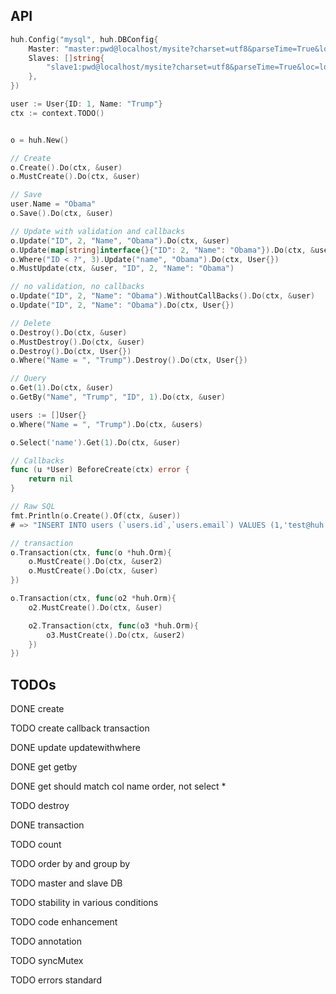 ** API

   #+BEGIN_SRC go
   huh.Config("mysql", huh.DBConfig{
       Master: "master:pwd@localhost/mysite?charset=utf8&parseTime=True&loc=local",
	   Slaves: []string{
	       "slave1:pwd@localhost/mysite?charset=utf8&parseTime=True&loc=local",
	   },
   })

   user := User{ID: 1, Name: "Trump"}
   ctx := context.TODO()

   
   o = huh.New()

   // Create
   o.Create().Do(ctx, &user)
   o.MustCreate().Do(ctx, &user)

   // Save
   user.Name = "Obama"
   o.Save().Do(ctx, &user)

   // Update with validation and callbacks
   o.Update("ID", 2, "Name", "Obama").Do(ctx, &user)
   o.Update(map[string]interface{}{"ID": 2, "Name": "Obama"}).Do(ctx, &user)
   o.Where("ID < ?", 3).Update("name", "Obama").Do(ctx, User{})
   o.MustUpdate(ctx, &user, "ID", 2, "Name": "Obama")

   // no validation, no callbacks
   o.Update("ID", 2, "Name": "Obama").WithoutCallBacks().Do(ctx, &user)
   o.Update("ID", 2, "Name": "Obama").Do(ctx, User{})

   // Delete
   o.Destroy().Do(ctx, &user)
   o.MustDestroy().Do(ctx, &user)
   o.Destroy().Do(ctx, User{})
   o.Where("Name = ", "Trump").Destroy().Do(ctx, User{})

   // Query
   o.Get(1).Do(ctx, &user)
   o.GetBy("Name", "Trump", "ID", 1).Do(ctx, &user)

   users := []User{}
   o.Where("Name = ", "Trump").Do(ctx, &users)

   o.Select('name').Get(1).Do(ctx, &user)

   // Callbacks
   func (u *User) BeforeCreate(ctx) error {
       return nil
   }

   // Raw SQL
   fmt.Println(o.Create().Of(ctx, &user))
   # => "INSERT INTO users (`users.id`,`users.email`) VALUES (1,'test@huh.com')"

   // transaction
   o.Transaction(ctx, func(o *huh.Orm){
       o.MustCreate().Do(ctx, &user2)
       o.MustCreate().Do(ctx, &user)
   })

   o.Transaction(ctx, func(o2 *huh.Orm){
       o2.MustCreate().Do(ctx, &user)

	   o2.Transaction(ctx, func(o3 *huh.Orm){
	       o3.MustCreate().Do(ctx, &user2)
	   })
   })
   
   #+END_SRC

** TODOs

**** DONE create
**** TODO create callback transaction
**** DONE update updatewithwhere
**** DONE get getby
**** DONE get should match col name order, not select *
**** TODO destroy
**** DONE transaction
**** TODO count
**** TODO order by and group by
**** TODO master and slave DB
**** TODO stability in various conditions
**** TODO code enhancement
**** TODO annotation
**** TODO syncMutex
**** TODO errors standard
